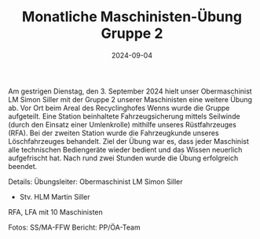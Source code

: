 #+TITLE: Monatliche Maschinisten-Übung Gruppe 2
#+DATE: 2024-09-04
#+FACEBOOK_URL: https://facebook.com/ffwenns/posts/889586149870505

Am gestrigen Dienstag, den 3. September 2024 hielt unser Obermaschinist LM Simon Siller mit der Gruppe 2 unserer Maschinisten eine weitere Übung ab. Vor Ort beim Areal des Recyclinghofes Wenns wurde die Gruppe aufgeteilt. Eine Station beinhaltete Fahrzeugsicherung mittels Seilwinde (durch den Einsatz einer Umlenkrolle) mithilfe unseres Rüstfahrzeuges (RFA). Bei der zweiten Station wurde die Fahrzeugkunde unseres Löschfahrzeuges behandelt. Ziel der Übung war es, dass jeder Maschinist alle technischen Bediengeräte wieder bedient und das Wissen neuerlich aufgefrischt hat. Nach rund zwei Stunden wurde die Übung erfolgreich beendet. 

Details:
Übungsleiter: Obermaschinist LM Simon Siller 
+ Stv. HLM Martin Siller
RFA, LFA mit 10 Maschinisten 

Fotos: SS/MA-FFW 
Bericht: PP/ÖA-Team

